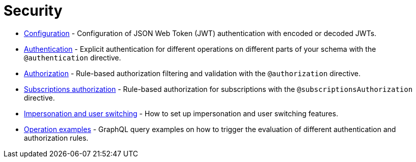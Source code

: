= Security
:description: This section covers security features in the Neo4j GraphQL Library.
:page-aliases: auth/index.adoc, auth/setup.adoc, auth/authentication.adoc, \
auth/authorization.adoc, auth/auth-directive.adoc, auth/subscriptions.adoc, \
auth/authorization/allow.adoc, auth/authorization/bind.adoc, auth/authorization/roles.adoc, \
auth/authorization/where.adoc, authentication-and-authorization/index.adoc

* xref::/security/configuration.adoc[Configuration] - Configuration of JSON Web Token (JWT) authentication with encoded or decoded JWTs.
* xref::/security/authentication.adoc[Authentication] - Explicit authentication for different operations on different parts of your schema with the `@authentication` directive.
* xref::/security/authorization.adoc[Authorization] - Rule-based authorization filtering and validation with the `@authorization` directive. 
* xref::/security/subscriptions-authorization.adoc[Subscriptions authorization] - Rule-based authorization for subscriptions with the `@subscriptionsAuthorization` directive.
* xref::/security/impersonation-and-user-switching.adoc[Impersonation and user switching] - How to set up impersonation and user switching features.
* xref::/security/operations.adoc[Operation examples] - GraphQL query examples on how to trigger the evaluation of different authentication and authorization rules.